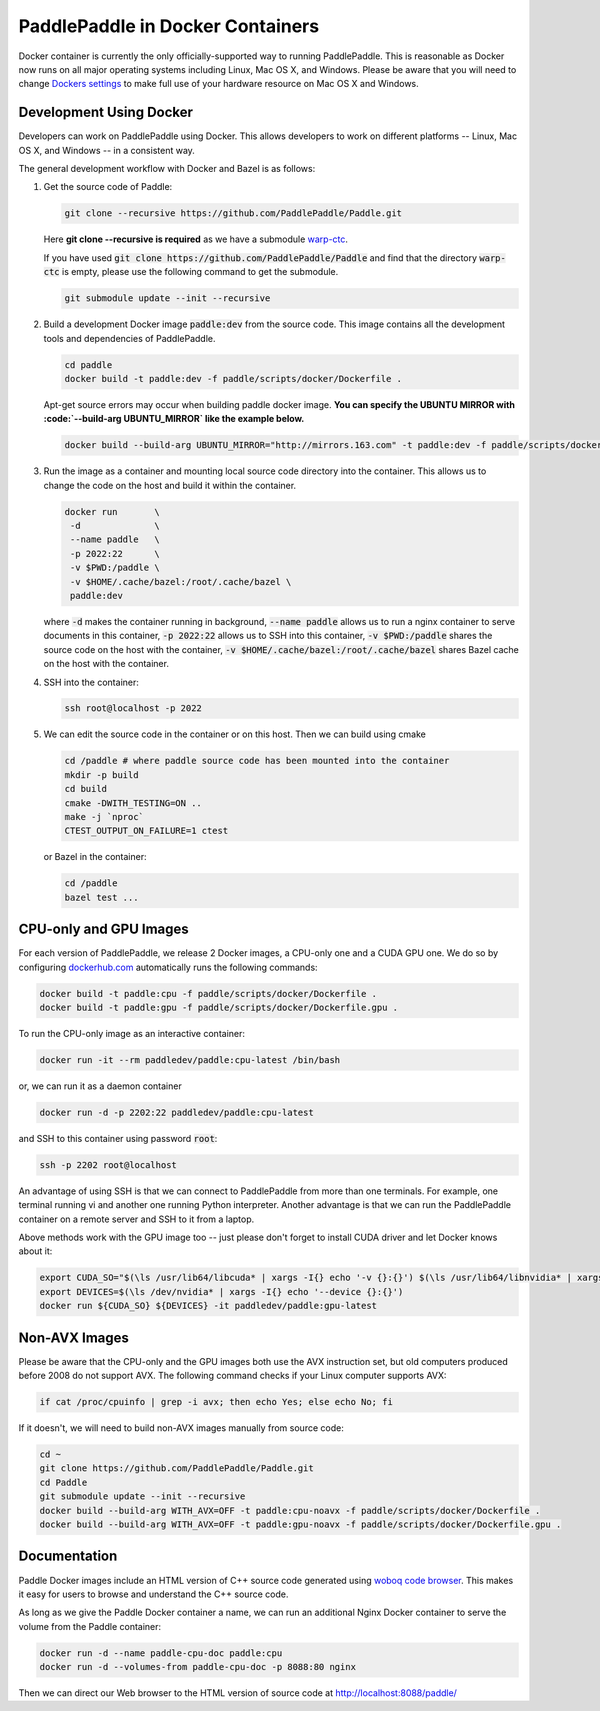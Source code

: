 PaddlePaddle in Docker Containers
=================================

Docker container is currently the only officially-supported way to
running PaddlePaddle.  This is reasonable as Docker now runs on all
major operating systems including Linux, Mac OS X, and Windows.
Please be aware that you will need to change `Dockers settings
<https://github.com/PaddlePaddle/Paddle/issues/627>`_ to make full use
of your hardware resource on Mac OS X and Windows.


Development Using Docker
------------------------

Developers can work on PaddlePaddle using Docker.  This allows
developers to work on different platforms -- Linux, Mac OS X, and
Windows -- in a consistent way.

The general development workflow with Docker and Bazel is as follows:

1. Get the source code of Paddle:

   .. code-block:: bash

      git clone --recursive https://github.com/PaddlePaddle/Paddle.git

   
   Here **git clone --recursive is required** as we have a submodule `warp-ctc <https://github.com/baidu-research/warp-ctc>`_.

   If you have used :code:`git clone https://github.com/PaddlePaddle/Paddle` and find that the directory :code:`warp-ctc` is
   empty, please use the following command to get the submodule.

   .. code-block:: bash

      git submodule update --init --recursive


2. Build a development Docker image :code:`paddle:dev` from the source
   code.  This image contains all the development tools and
   dependencies of PaddlePaddle.

   .. code-block:: bash

      cd paddle
      docker build -t paddle:dev -f paddle/scripts/docker/Dockerfile .

   Apt-get source errors may occur when building paddle docker image.
   **You can specify the UBUNTU MIRROR with :code:`--build-arg UBUNTU_MIRROR` like the example below.**

   .. code-block:: bash

      docker build --build-arg UBUNTU_MIRROR="http://mirrors.163.com" -t paddle:dev -f paddle/scripts/docker/Dockerfile .


3. Run the image as a container and mounting local source code
   directory into the container.  This allows us to change the code on
   the host and build it within the container.

   .. code-block:: bash

      docker run       \
       -d              \
       --name paddle   \
       -p 2022:22      \
       -v $PWD:/paddle \
       -v $HOME/.cache/bazel:/root/.cache/bazel \
       paddle:dev

   where :code:`-d` makes the container running in background,
   :code:`--name paddle` allows us to run a nginx container to serve
   documents in this container, :code:`-p 2022:22` allows us to SSH
   into this container, :code:`-v $PWD:/paddle` shares the source code
   on the host with the container, :code:`-v
   $HOME/.cache/bazel:/root/.cache/bazel` shares Bazel cache on the
   host with the container.

4. SSH into the container:

   .. code-block:: bash

      ssh root@localhost -p 2022

5. We can edit the source code in the container or on this host.  Then
   we can build using cmake

   .. code-block:: bash

      cd /paddle # where paddle source code has been mounted into the container
      mkdir -p build
      cd build
      cmake -DWITH_TESTING=ON ..
      make -j `nproc`
      CTEST_OUTPUT_ON_FAILURE=1 ctest

   or Bazel in the container:

   .. code-block:: bash

      cd /paddle
      bazel test ...


CPU-only and GPU Images
-----------------------

For each version of PaddlePaddle, we release 2 Docker images, a
CPU-only one and a CUDA GPU one.  We do so by configuring
`dockerhub.com <https://hub.docker.com/r/paddledev/paddle/>`_
automatically runs the following commands:

.. code-block:: bash

   docker build -t paddle:cpu -f paddle/scripts/docker/Dockerfile .
   docker build -t paddle:gpu -f paddle/scripts/docker/Dockerfile.gpu .


To run the CPU-only image as an interactive container:

.. code-block:: bash

    docker run -it --rm paddledev/paddle:cpu-latest /bin/bash

or, we can run it as a daemon container

.. code-block:: bash

    docker run -d -p 2202:22 paddledev/paddle:cpu-latest

and SSH to this container using password :code:`root`:

.. code-block:: bash

    ssh -p 2202 root@localhost

An advantage of using SSH is that we can connect to PaddlePaddle from
more than one terminals.  For example, one terminal running vi and
another one running Python interpreter.  Another advantage is that we
can run the PaddlePaddle container on a remote server and SSH to it
from a laptop.


Above methods work with the GPU image too -- just please don't forget
to install CUDA driver and let Docker knows about it:

.. code-block:: bash

    export CUDA_SO="$(\ls /usr/lib64/libcuda* | xargs -I{} echo '-v {}:{}') $(\ls /usr/lib64/libnvidia* | xargs -I{} echo '-v {}:{}')"
    export DEVICES=$(\ls /dev/nvidia* | xargs -I{} echo '--device {}:{}')
    docker run ${CUDA_SO} ${DEVICES} -it paddledev/paddle:gpu-latest


Non-AVX Images
--------------

Please be aware that the CPU-only and the GPU images both use the AVX
instruction set, but old computers produced before 2008 do not support
AVX.  The following command checks if your Linux computer supports
AVX:

.. code-block:: bash

   if cat /proc/cpuinfo | grep -i avx; then echo Yes; else echo No; fi


If it doesn't, we will need to build non-AVX images manually from
source code:

.. code-block:: bash

   cd ~
   git clone https://github.com/PaddlePaddle/Paddle.git
   cd Paddle
   git submodule update --init --recursive
   docker build --build-arg WITH_AVX=OFF -t paddle:cpu-noavx -f paddle/scripts/docker/Dockerfile .
   docker build --build-arg WITH_AVX=OFF -t paddle:gpu-noavx -f paddle/scripts/docker/Dockerfile.gpu .


Documentation
-------------

Paddle Docker images include an HTML version of C++ source code
generated using `woboq code browser
<https://github.com/woboq/woboq_codebrowser>`_.  This makes it easy
for users to browse and understand the C++ source code.

As long as we give the Paddle Docker container a name, we can run an
additional Nginx Docker container to serve the volume from the Paddle
container:

.. code-block:: bash

   docker run -d --name paddle-cpu-doc paddle:cpu
   docker run -d --volumes-from paddle-cpu-doc -p 8088:80 nginx


Then we can direct our Web browser to the HTML version of source code
at http://localhost:8088/paddle/
